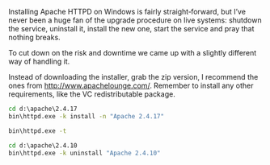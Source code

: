 #+TITLE Installing Apache HTTPD on Windows

Installing Apache HTTPD on Windows is fairly straight‐forward, but
I’ve never been a huge fan of the upgrade procedure on live systems:
shutdown the service, uninstall it, install the new one, start the
service and pray that nothing breaks.

To cut down on the risk and downtime we came up with a slightly
different way of handling it.

Instead of downloading the installer, grab the zip version, I
recommend the ones from [[http://www.apachelounge.com/]]. Remember to
install any other requirements, like the VC redistributable package.

#+BEGIN_SRC bat :exports code
  cd d:\apache\2.4.17
  bin\httpd.exe -k install -n "Apache 2.4.17"

  bin\httpd.exe -t

  cd d:\apache\2.4.10
  bin\httpd.exe -k uninstall "Apache 2.4.10"
#+END_SRC
